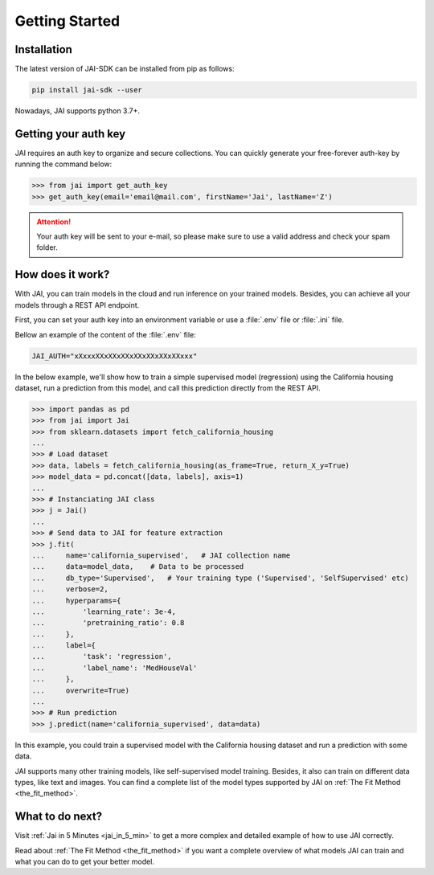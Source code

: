 .. _getting_started:

===============
Getting Started
===============

Installation
------------

The latest version of JAI-SDK can be installed from pip as follows:

.. code:: bash

    pip install jai-sdk --user

Nowadays, JAI supports python 3.7+.

Getting your auth key
---------------------

JAI requires an auth key to organize and secure collections. 
You can quickly generate your free-forever auth-key by running the command below:

.. code:: python

    >>> from jai import get_auth_key
    >>> get_auth_key(email='email@mail.com', firstName='Jai', lastName='Z')

.. attention::

    Your auth key will be sent to your e-mail, so please make sure to use a valid address and check your spam folder.


How does it work?
-----------------

With JAI, you can train models in the cloud and run inference on your trained models. Besides, you can achieve all your models through a REST API endpoint. 

First, you can set your auth key into an environment variable or use a :file:`.env` file or :file:`.ini` file.

Bellow an example of the content of the :file:`.env` file:

.. code-block:: text

    JAI_AUTH="xXxxxXXxXXxXXxXXxXXxXXxXXxxx"


In the below example, we'll show how to train a simple supervised model (regression) using the California housing dataset, run a prediction from this model, and call this prediction directly from the REST API.

.. code-block:: python

    >>> import pandas as pd
    >>> from jai import Jai
    >>> from sklearn.datasets import fetch_california_housing
    ... 
    >>> # Load dataset
    >>> data, labels = fetch_california_housing(as_frame=True, return_X_y=True)
    >>> model_data = pd.concat([data, labels], axis=1)
    ... 
    >>> # Instanciating JAI class
    >>> j = Jai()
    ... 
    >>> # Send data to JAI for feature extraction
    >>> j.fit(
    ...     name='california_supervised',   # JAI collection name 
    ...     data=model_data,    # Data to be processed
    ...     db_type='Supervised',   # Your training type ('Supervised', 'SelfSupervised' etc)
    ...     verbose=2,
    ...     hyperparams={
    ...         'learning_rate': 3e-4,
    ...         'pretraining_ratio': 0.8
    ...     },
    ...     label={
    ...         'task': 'regression',
    ...         'label_name': 'MedHouseVal'
    ...     },
    ...     overwrite=True)
    ... 
    >>> # Run prediction
    >>> j.predict(name='california_supervised', data=data)

In this example, you could train a supervised model with the California housing dataset and run a prediction with some data.

JAI supports many other training models, like self-supervised model training. 
Besides, it also can train on different data types, like text and images. 
You can find a complete list of the model types supported by JAI on :ref:`The Fit Method <the_fit_method>`.


What to do next?
----------------

Visit :ref:`Jai in 5 Minutes <jai_in_5_min>` to get a more complex and detailed example of how to use JAI correctly. 

Read about :ref:`The Fit Method <the_fit_method>` if you want a complete overview of what models JAI can train and what you can do to get your better model.